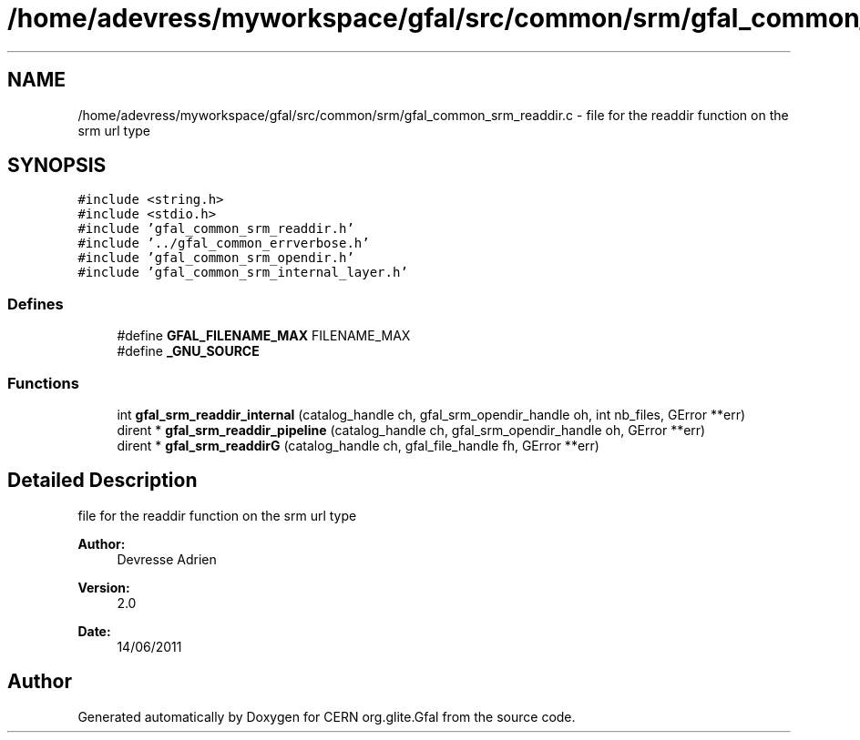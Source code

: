 .TH "/home/adevress/myworkspace/gfal/src/common/srm/gfal_common_srm_readdir.c" 3 "18 Aug 2011" "Version 1.90" "CERN org.glite.Gfal" \" -*- nroff -*-
.ad l
.nh
.SH NAME
/home/adevress/myworkspace/gfal/src/common/srm/gfal_common_srm_readdir.c \- file for the readdir function on the srm url type 
.SH SYNOPSIS
.br
.PP
\fC#include <string.h>\fP
.br
\fC#include <stdio.h>\fP
.br
\fC#include 'gfal_common_srm_readdir.h'\fP
.br
\fC#include '../gfal_common_errverbose.h'\fP
.br
\fC#include 'gfal_common_srm_opendir.h'\fP
.br
\fC#include 'gfal_common_srm_internal_layer.h'\fP
.br

.SS "Defines"

.in +1c
.ti -1c
.RI "#define \fBGFAL_FILENAME_MAX\fP   FILENAME_MAX"
.br
.ti -1c
.RI "#define \fB_GNU_SOURCE\fP"
.br
.in -1c
.SS "Functions"

.in +1c
.ti -1c
.RI "int \fBgfal_srm_readdir_internal\fP (catalog_handle ch, gfal_srm_opendir_handle oh, int nb_files, GError **err)"
.br
.ti -1c
.RI "dirent * \fBgfal_srm_readdir_pipeline\fP (catalog_handle ch, gfal_srm_opendir_handle oh, GError **err)"
.br
.ti -1c
.RI "dirent * \fBgfal_srm_readdirG\fP (catalog_handle ch, gfal_file_handle fh, GError **err)"
.br
.in -1c
.SH "Detailed Description"
.PP 
file for the readdir function on the srm url type 

\fBAuthor:\fP
.RS 4
Devresse Adrien 
.RE
.PP
\fBVersion:\fP
.RS 4
2.0 
.RE
.PP
\fBDate:\fP
.RS 4
14/06/2011 
.RE
.PP

.SH "Author"
.PP 
Generated automatically by Doxygen for CERN org.glite.Gfal from the source code.
